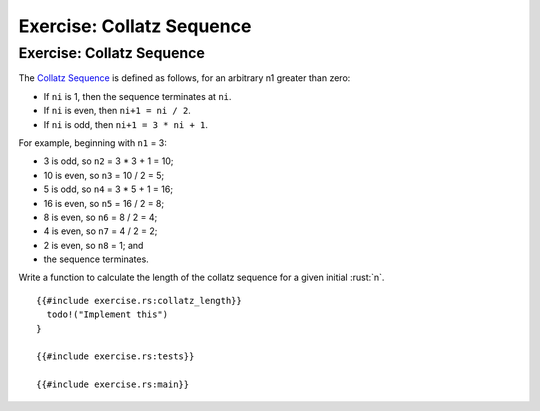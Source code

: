 ============================
Exercise: Collatz Sequence
============================

----------------------------
Exercise: Collatz Sequence
----------------------------

The
`Collatz Sequence <https://en.wikipedia.org/wiki/Collatz_conjecture>`__ is
defined as follows, for an arbitrary n1 greater than zero:

-  If ``ni`` is 1, then the sequence terminates at ``ni``.
-  If ``ni`` is even, then ``ni+1 = ni / 2``.
-  If ``ni`` is odd, then ``ni+1 = 3 * ni + 1``.

For example, beginning with ``n1`` = 3:

-  3 is odd, so ``n2`` = 3 * 3 + 1 = 10;
-  10 is even, so ``n3`` = 10 / 2 = 5;
-  5 is odd, so ``n4`` = 3 * 5 + 1 = 16;
-  16 is even, so ``n5`` = 16 / 2 = 8;
-  8 is even, so ``n6`` = 8 / 2 = 4;
-  4 is even, so ``n7`` = 4 / 2 = 2;
-  2 is even, so ``n8`` = 1; and
-  the sequence terminates.

Write a function to calculate the length of the collatz sequence for a
given initial :rust:`n`.

::

   {{#include exercise.rs:collatz_length}}
     todo!("Implement this")
   }

   {{#include exercise.rs:tests}}

   {{#include exercise.rs:main}}
